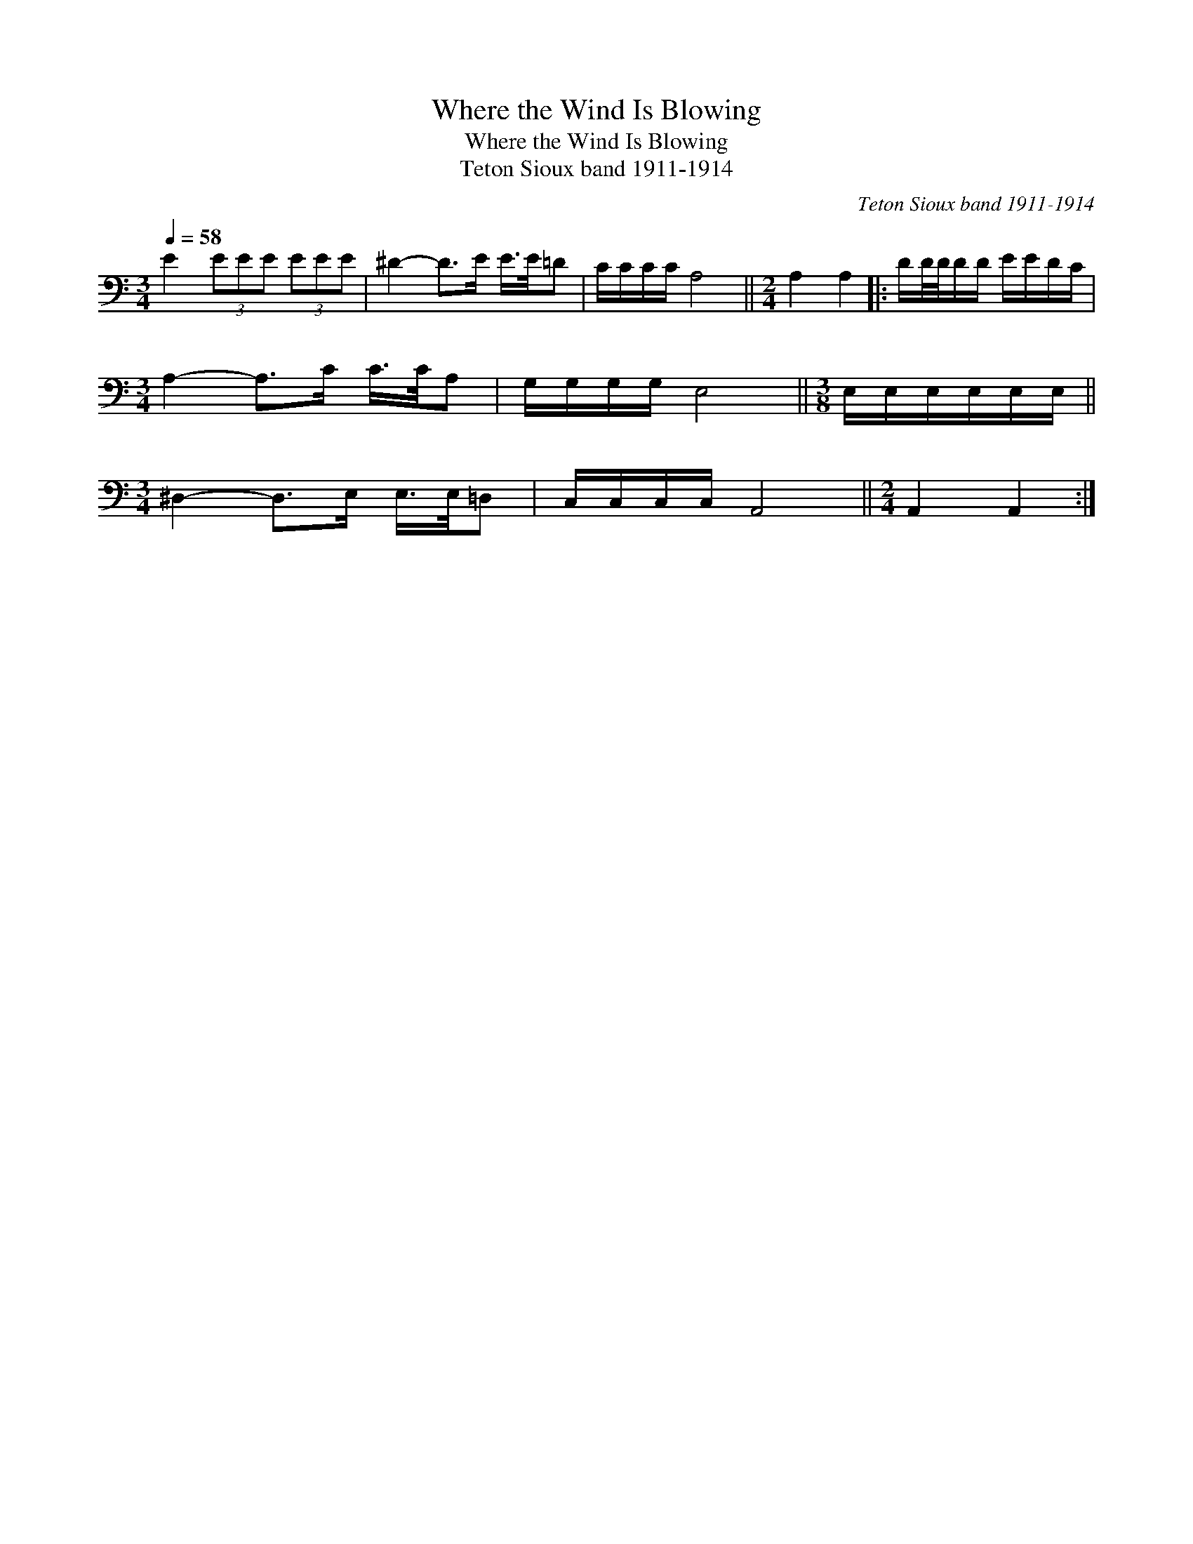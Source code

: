 X:1
T:Where the Wind Is Blowing
T:Where the Wind Is Blowing
T:Teton Sioux band 1911-1914
C:Teton Sioux band 1911-1914
L:1/8
Q:1/4=58
M:3/4
K:C
V:1 bass 
V:1
 E2 (3EEE (3EEE | ^D2- D>E E/>E/=D | C/C/C/C/ A,4 ||[M:2/4] A,2 A,2 |: D/D/4D/4D/D/ E/E/D/C/ | %5
[M:3/4] A,2- A,>C C/>C/A, | G,/G,/G,/G,/ E,4 ||[M:3/8] E,/E,/E,/E,/E,/E,/ || %8
[M:3/4] ^D,2- D,>E, E,/>E,/=D, | C,/C,/C,/C,/ A,,4 ||[M:2/4] A,,2 A,,2 :| %11

